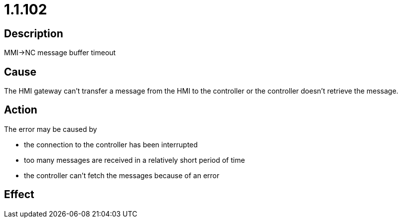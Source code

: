 = 1.1.102
:imagesdir: img

== Description
MMI->NC message buffer timeout

== Cause
The HMI gateway can't transfer a message from the HMI to the controller or the controller doesn't retrieve the message.

== Action
The error may be caused by 

- the connection to the controller has been interrupted 
- too many messages are received in a relatively short period of time 
- the controller can't fetch the messages because of an error

== Effect
 

